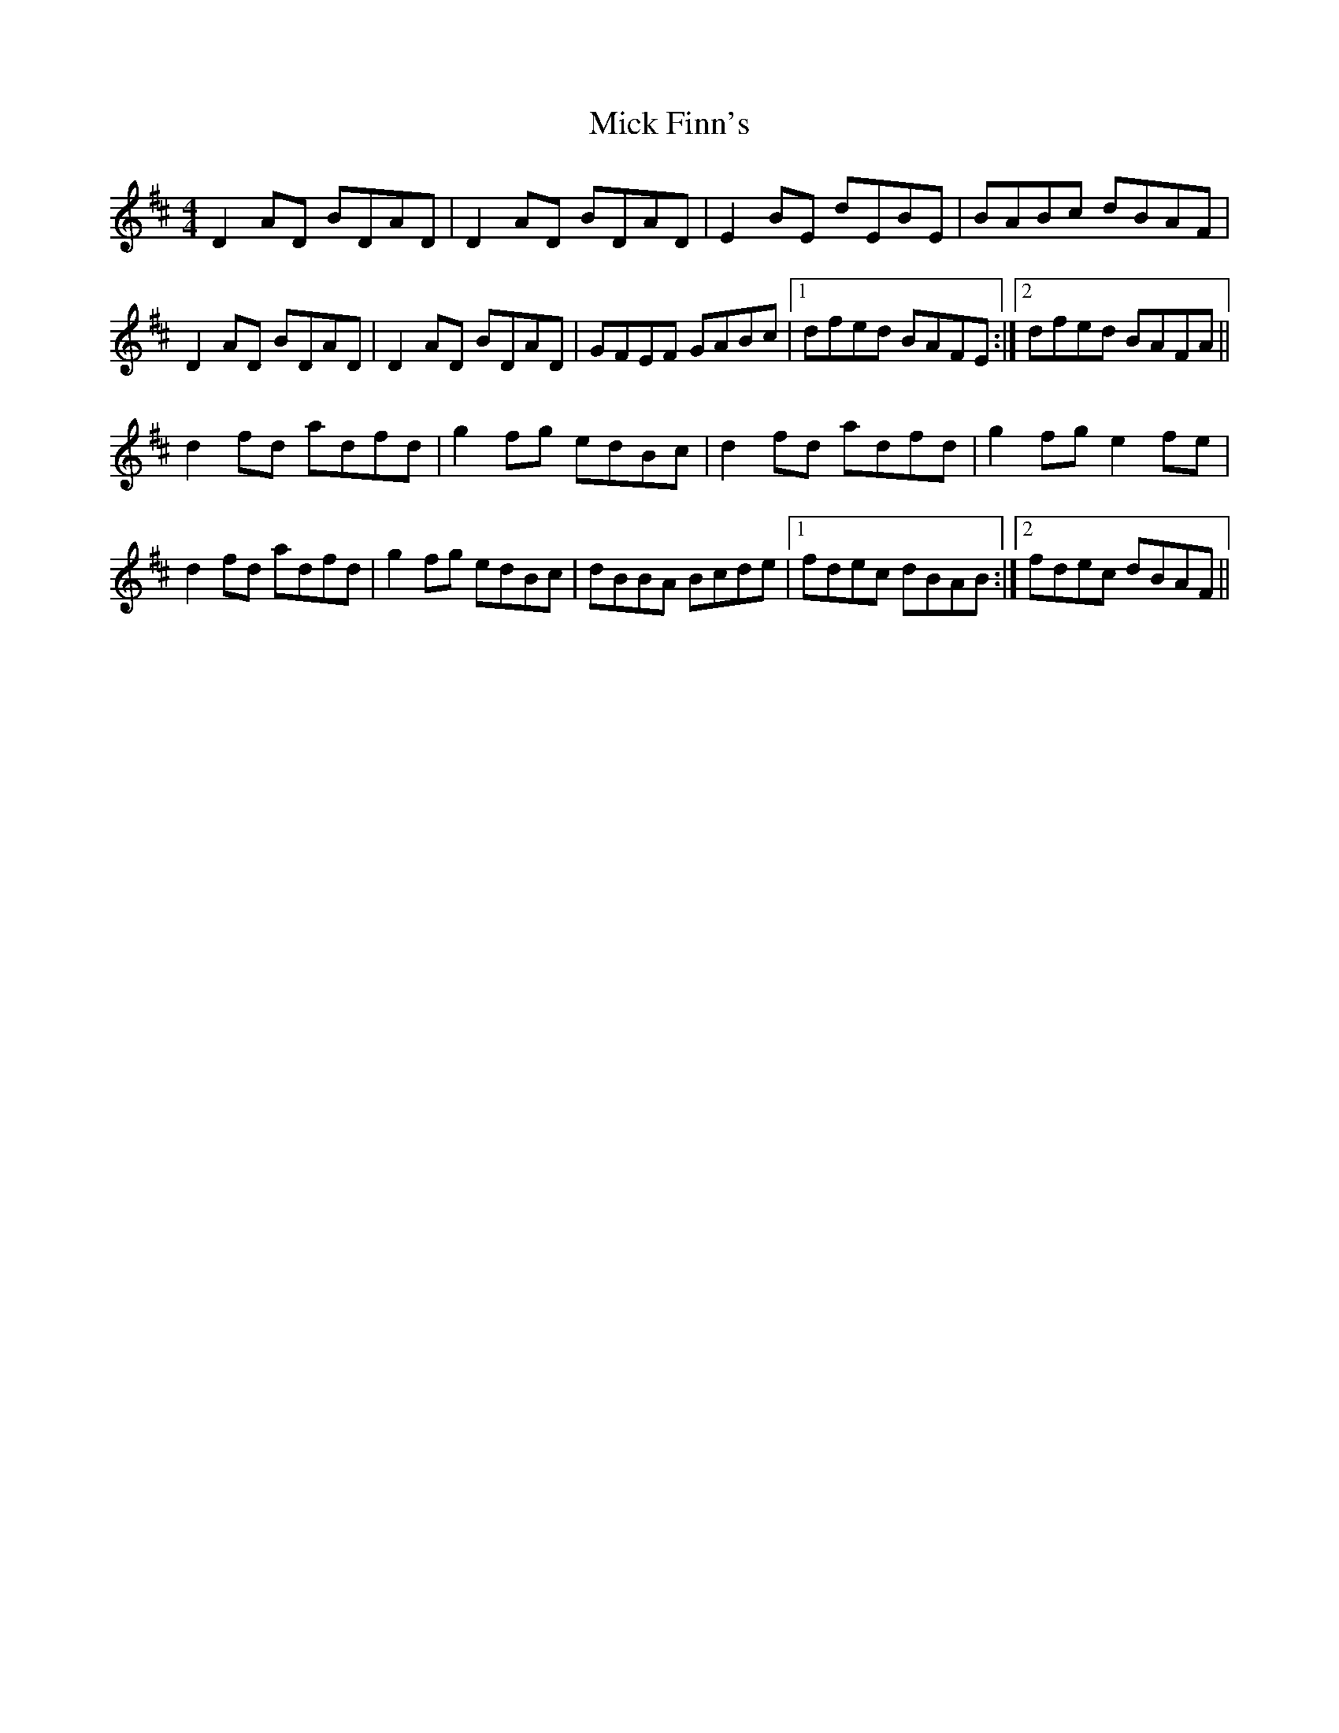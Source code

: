 X: 26578
T: Mick Finn's
R: reel
M: 4/4
K: Dmajor
D2AD BDAD|D2AD BDAD|E2BE dEBE|BABc dBAF|
D2AD BDAD|D2AD BDAD|GFEF GABc|1 dfed BAFE:|2 dfed BAFA||
d2fd adfd|g2fg edBc|d2fd adfd|g2fg e2fe|
d2fd adfd|g2fg edBc|dBBA Bcde|1 fdec dBAB:|2 fdec dBAF||

